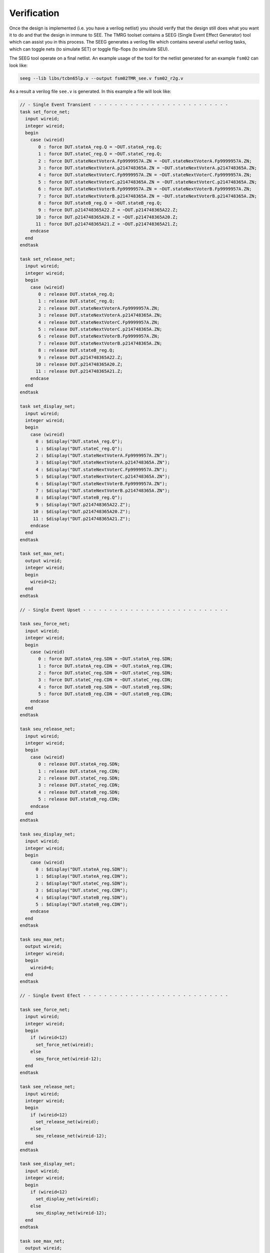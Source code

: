 .. _verification:

Verification
************

Once the design is implemented (i.e. you have a verilog netlist) you should verify 
that the design still  does what you want it to do and that the design in immune to SEE. 
The TMRG toolset contains a SEEG (Single Event Effect Generator) tool which can
assist you in this process.
The SEEG generates a verilog file which contains several useful verilog tasks,
which can toggle nets (to simulate SET) or toggle flip-flops (to simulate
SEU).

The SEEG tool operate on a final netlist. An example usage of the tool for the
netlist generated for an example ``fsm02`` can look like:

.. code-block:: bash

   seeg --lib libs/tcbn65lp.v --output fsm02TMR_see.v fsm02_r2g.v

As a result a verilog file ``see.v`` is generated. In this example a file will
look like:

.. code-block:: verilog

   // - Single Event Transient - - - - - - - - - - - - - - - - - - - - - - - - - -
   task set_force_net;
     input wireid;
     integer wireid;
     begin
       case (wireid)
          0 : force DUT.stateA_reg.Q = ~DUT.stateA_reg.Q;
          1 : force DUT.stateC_reg.Q = ~DUT.stateC_reg.Q;
          2 : force DUT.stateNextVoterA.Fp9999957A.ZN = ~DUT.stateNextVoterA.Fp9999957A.ZN;
          3 : force DUT.stateNextVoterA.p214748365A.ZN = ~DUT.stateNextVoterA.p214748365A.ZN;
          4 : force DUT.stateNextVoterC.Fp9999957A.ZN = ~DUT.stateNextVoterC.Fp9999957A.ZN;
          5 : force DUT.stateNextVoterC.p214748365A.ZN = ~DUT.stateNextVoterC.p214748365A.ZN;
          6 : force DUT.stateNextVoterB.Fp9999957A.ZN = ~DUT.stateNextVoterB.Fp9999957A.ZN;
          7 : force DUT.stateNextVoterB.p214748365A.ZN = ~DUT.stateNextVoterB.p214748365A.ZN;
          8 : force DUT.stateB_reg.Q = ~DUT.stateB_reg.Q;
          9 : force DUT.p214748365A22.Z = ~DUT.p214748365A22.Z;
         10 : force DUT.p214748365A20.Z = ~DUT.p214748365A20.Z;
         11 : force DUT.p214748365A21.Z = ~DUT.p214748365A21.Z;
       endcase
     end
   endtask
   
   task set_release_net;
     input wireid;
     integer wireid;
     begin
       case (wireid)
          0 : release DUT.stateA_reg.Q;
          1 : release DUT.stateC_reg.Q;
          2 : release DUT.stateNextVoterA.Fp9999957A.ZN;
          3 : release DUT.stateNextVoterA.p214748365A.ZN;
          4 : release DUT.stateNextVoterC.Fp9999957A.ZN;
          5 : release DUT.stateNextVoterC.p214748365A.ZN;
          6 : release DUT.stateNextVoterB.Fp9999957A.ZN;
          7 : release DUT.stateNextVoterB.p214748365A.ZN;
          8 : release DUT.stateB_reg.Q;
          9 : release DUT.p214748365A22.Z;
         10 : release DUT.p214748365A20.Z;
         11 : release DUT.p214748365A21.Z;
       endcase
     end
   endtask
   
   task set_display_net;
     input wireid;
     integer wireid;
     begin
       case (wireid)
         0 : $display("DUT.stateA_reg.Q");
         1 : $display("DUT.stateC_reg.Q");
         2 : $display("DUT.stateNextVoterA.Fp9999957A.ZN");
         3 : $display("DUT.stateNextVoterA.p214748365A.ZN");
         4 : $display("DUT.stateNextVoterC.Fp9999957A.ZN");
         5 : $display("DUT.stateNextVoterC.p214748365A.ZN");
         6 : $display("DUT.stateNextVoterB.Fp9999957A.ZN");
         7 : $display("DUT.stateNextVoterB.p214748365A.ZN");
         8 : $display("DUT.stateB_reg.Q");
         9 : $display("DUT.p214748365A22.Z");
        10 : $display("DUT.p214748365A20.Z");
        11 : $display("DUT.p214748365A21.Z");
       endcase
     end
   endtask
   
   task set_max_net;
     output wireid;
     integer wireid;
     begin
       wireid=12;
     end
   endtask
   
   // - Single Event Upset - - - - - - - - - - - - - - - - - - - - - - - - - - - -
   
   task seu_force_net;
     input wireid;
     integer wireid;
     begin
       case (wireid)
          0 : force DUT.stateA_reg.SDN = ~DUT.stateA_reg.SDN;
          1 : force DUT.stateA_reg.CDN = ~DUT.stateA_reg.CDN;
          2 : force DUT.stateC_reg.SDN = ~DUT.stateC_reg.SDN;
          3 : force DUT.stateC_reg.CDN = ~DUT.stateC_reg.CDN;
          4 : force DUT.stateB_reg.SDN = ~DUT.stateB_reg.SDN;
          5 : force DUT.stateB_reg.CDN = ~DUT.stateB_reg.CDN;
       endcase
     end
   endtask
   
   task seu_release_net;
     input wireid;
     integer wireid;
     begin
       case (wireid)
          0 : release DUT.stateA_reg.SDN;
          1 : release DUT.stateA_reg.CDN;
          2 : release DUT.stateC_reg.SDN;
          3 : release DUT.stateC_reg.CDN;
          4 : release DUT.stateB_reg.SDN;
          5 : release DUT.stateB_reg.CDN;
       endcase
     end
   endtask
   
   task seu_display_net;
     input wireid;
     integer wireid;
     begin
       case (wireid)
         0 : $display("DUT.stateA_reg.SDN");
         1 : $display("DUT.stateA_reg.CDN");
         2 : $display("DUT.stateC_reg.SDN");
         3 : $display("DUT.stateC_reg.CDN");
         4 : $display("DUT.stateB_reg.SDN");
         5 : $display("DUT.stateB_reg.CDN");
       endcase
     end
   endtask
   
   task seu_max_net;
     output wireid;
     integer wireid;
     begin
       wireid=6;
     end
   endtask
   
   // - Single Event Efect - - - - - - - - - - - - - - - - - - - - - - - - - - - -
   
   task see_force_net;
     input wireid;
     integer wireid;
     begin
       if (wireid<12)
         set_force_net(wireid);
       else
         seu_force_net(wireid-12);
     end
   endtask
   
   task see_release_net;
     input wireid;
     integer wireid;
     begin
       if (wireid<12)
         set_release_net(wireid);
       else
         seu_release_net(wireid-12);
     end
   endtask
   
   task see_display_net;
     input wireid;
     integer wireid;
     begin
       if (wireid<12)
         set_display_net(wireid);
       else
         seu_display_net(wireid-12);
     end
   endtask
   
   task see_max_net;
     output wireid;
     integer wireid;
     begin
       wireid=(12 + 6);
     end
   endtask
   
Having these tasks in place, the developers can easily generate SET, SEU, or SEE
upsets in their design. The simpliest implementation may look like:

.. code-block:: verilog

  module stimulus;

    fsm02TMR DUT(...);
   
    [...]

    integer SEEEnable=1;       // enables SEE generator
    integer SEEnextTime;       // time until the next SEE event
    integer SEEduration;       // duration of the next SEE event
    integer SEEwireId;         // wire to be affected by the next SEE event
    integer SEEmaxWireId;      // number of wires in the design which can be affected by SEE event
    integer MAX_UPSET_TIME=10; // 10 ns  (change if you are using different timescale)
    integer SEEDel=100;        // 100 ns (change if you are using different timescale)
    integer SEECounter;        // number of simulated SEE events
    reg     SEEActive=0;       // high during any SEE event

    // get number of wires
    initial
      see_max_net (SEEmaxWireId); 
  
    `include "fsm02TMR_see.v"

    always 
      begin
        if (SEEEnable)
          begin
            // randomize time, duration, and wire of the next SEE
            SEEnextTime = SEEDel/2 {$random} % SEEDel;
            SEEduration = {$random} % (MAX_UPSET_TIME-1) + 1;  // SEE time is from 1 - MAX_UPSET_TIME ns
            SEEwireId   = {$random} % SEEmaxWireId;
  
            // wait for SEE
            #(SEEnextTime);
  
            // SEE happens here! Toggle the selected wire.
            SEECounter=SEECounter+1;
            SEEActive=1;
            see_force_net(SEEwireId);
            see_display_net(SEEwireId); // probably you want to comment this line ?
            #(SEEduration);
            see_release_net(SEEwireId);
            SEEActive=0;
          end
        else
          #10;
      end
   endmodule  
  

